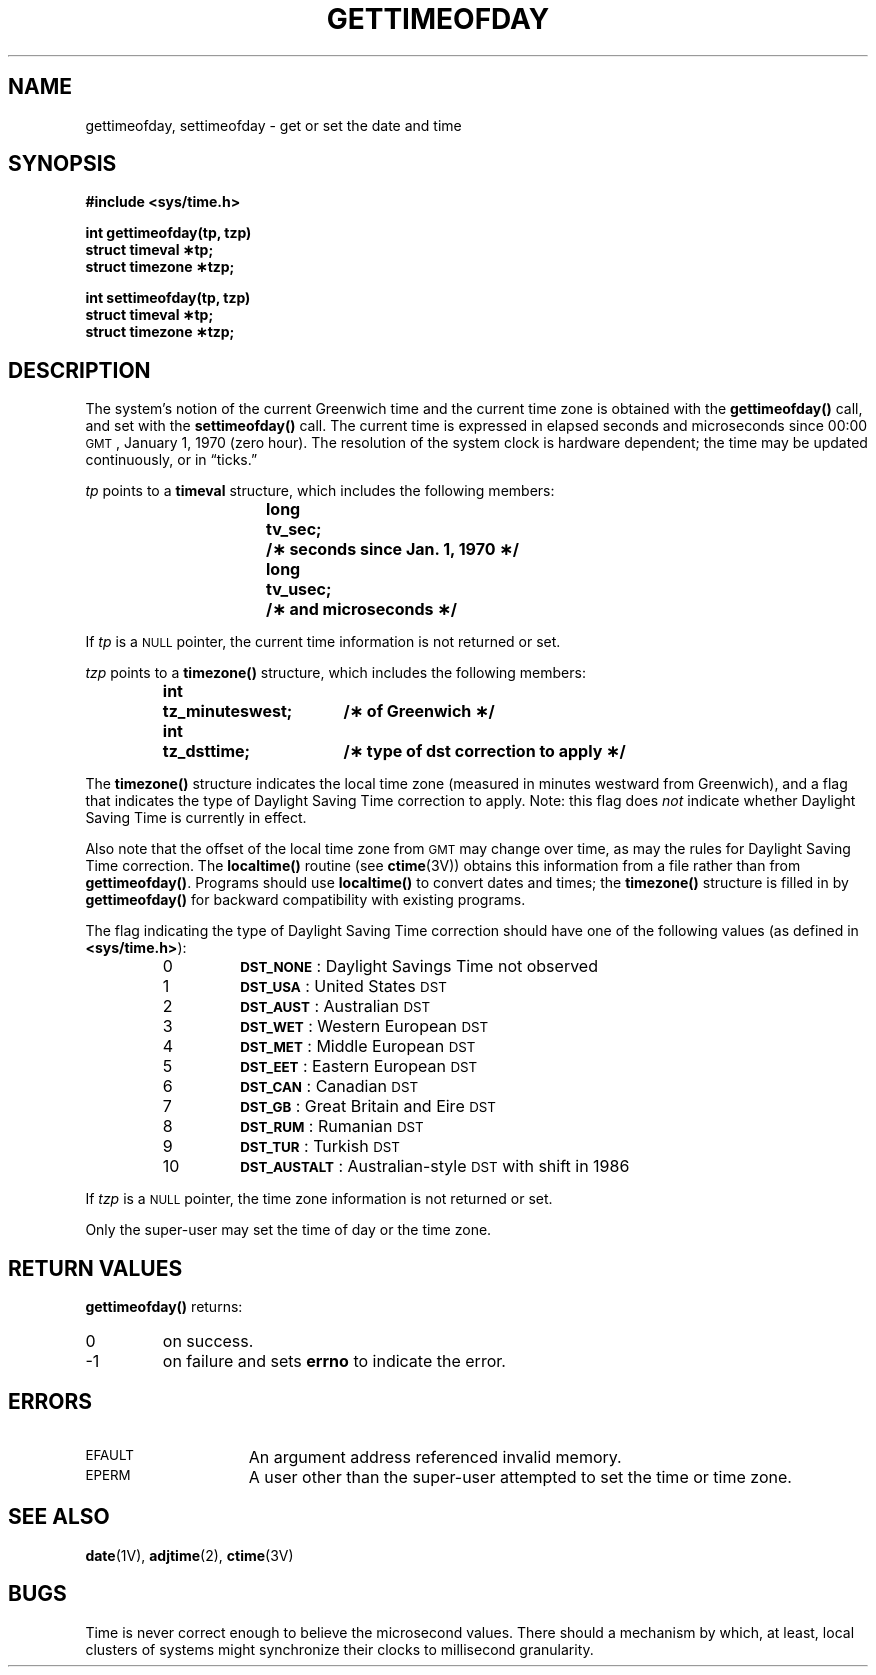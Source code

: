 .\" @(#)gettimeofday.2 1.1 92/07/30 SMI; from UCB 4.3
.\" Copyright (c) 1980 Regents of the University of California.
.\" All rights reserved.  The Berkeley software License Agreement
.\" specifies the terms and conditions for redistribution.
.\"
.hw gettimeofday
.TH GETTIMEOFDAY 2 "21 January 1990"
.SH NAME
gettimeofday, settimeofday \- get or set the date and time
.SH SYNOPSIS
.nf
.ft B
#include <sys/time.h>
.LP
.ft B
int gettimeofday(tp, tzp)
struct timeval \(**tp;
struct timezone \(**tzp;
.LP
.ft B
int settimeofday(tp, tzp)
struct timeval \(**tp;
struct timezone \(**tzp;
.fi
.IX  gettimeofday()  ""  \fLgettimeofday()\fR
.IX  "timing and statistics"  gettimeofday()  ""  \fLgettimeofday()\fR
.IX  "get date and time"
.IX  "time and date" "set \(em \fLsettimeofday()\fR"
.IX  "date and time" "set \(em \fLsettimeofday()\fR"
.IX  "time and date" "get \(em \fLgettimeofday()\fR"
.IX  "date and time" "get \(em \fLgettimeofday()\fR"
.IX  settimeofday  ""  \fLsettimeofday()\fR
.IX  "timing and statistics"  settimeofday()  ""  \fLsettimeofday()\fR
.IX  set "date and time \(em \fLgettimeofday()\fR"
.SH DESCRIPTION
.LP
The system's notion of the current Greenwich time and
the current time zone is obtained with the
.B gettimeofday(\|)
call, and set with the
.B settimeofday(\|)
call.
The current time is expressed in elapsed seconds and microseconds
since 00:00
.SM GMT\s0,
January 1, 1970 (zero hour).  The resolution of the system
clock is hardware dependent; the time may be updated continuously,
or in \*(lqticks.\*(rq
.LP
.I tp
points to a
.B timeval
structure, which includes the following members:
.LP
.RS
.nf
.ft B
.ta +\w'long\0'u +\w'tv_usec;\0'u
long	tv_sec;	/\(** seconds since Jan. 1, 1970 \(**/
long	tv_usec;	/\(** and microseconds \(**/
.ft R
.fi
.DT
.RE
.LP
If
.I tp
is a
.SM NULL
pointer, the current time information is not returned or set.
.LP
.I tzp
points to a
.B timezone(\|)
structure, which includes the following members:
.LP
.RS
.nf
.ft B
.ta +\w'int\0'u +\w'tz_minuteswest;\0'u
int	tz_minuteswest;	/\(** of Greenwich \(**/
int	tz_dsttime;	/\(** type of dst correction to apply \(**/
.ft R
.fi
.DT
.RE
.LP
The
.B timezone(\|)
structure indicates the local time zone (measured in minutes
westward from Greenwich), and a flag that indicates the type of
Daylight Saving Time correction to apply.  Note: this flag
does
.I not
indicate whether Daylight Saving Time is currently in effect.
.LP
Also note that the offset of
the local time zone from
.SM GMT
may change over time, as may the rules
for Daylight Saving Time correction.  The
.B localtime(\|)
routine
(see
.BR ctime (3V))
obtains this information from a file rather than from
.BR gettimeofday(\|) .
Programs should use
.B localtime(\|)
to convert dates and times; the
.B timezone(\|)
structure is filled in by
.B gettimeofday(\|)
for backward compatibility with existing programs.
.LP
The flag indicating the type of Daylight Saving Time correction
should have one of the following values (as defined in
.BR <sys/time.h> ):
.RS
.TP
0
.PD 0
\fB\s-1DST_NONE\s0\fR:
Daylight Savings Time not observed
.TP
1
\fB\s-1DST_USA\s0\fR:
United States
.SM DST
.TP
2
\fB\s-1DST_AUST\s0\fR:
Australian
.SM DST
.TP
3
\fB\s-1DST_WET\s0\fR:
Western European
.SM DST
.TP
4
\fB\s-1DST_MET\s0\fR:
Middle European
.SM DST
.TP
5
\fB\s-1DST_EET\s0\fR:
Eastern European
.SM DST
.TP
6
\fB\s-1DST_CAN\s0\fR:
Canadian
.SM DST
.TP
7
\fB\s-1DST_GB\s0\fR:
Great Britain and Eire
.SM DST
.TP
8
\fB\s-1DST_RUM\s0\fR:
Rumanian
.SM DST
.TP
9
\fB\s-1DST_TUR\s0\fR:
Turkish
.SM DST
.TP
10
\fB\s-1DST_AUSTALT\s0\fR:
Australian-style
.SM DST
with shift in 1986
.PD
.RE
.LP
If
.I tzp
is a
.SM NULL
pointer, the time zone information is not returned or set.
.LP
Only the super-user may set the time of day or the time zone.
.br
.ne 7
.SH RETURN VALUES
.B gettimeofday(\|)
returns:
.TP
0
on success.
.TP
\-1
on failure and sets
.B errno
to indicate the error.
.SH ERRORS
.TP 15
.SM EFAULT
An argument address referenced invalid memory.
.TP
.SM EPERM
A user other than the super-user attempted to set the time or time
zone.
.SH "SEE ALSO"
.BR date (1V),
.BR adjtime (2),
.BR ctime (3V)
.SH BUGS
.LP
Time is never correct enough to believe the microsecond
values.  There should a mechanism by which, at least,
local clusters of systems might synchronize their clocks
to millisecond granularity.
